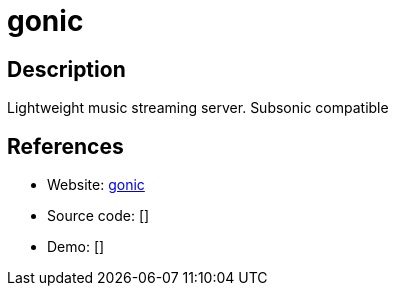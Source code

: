 = gonic

:Name:          gonic
:Language:      gonic
:License:       GPL-3.0
:Topic:         Media Streaming
:Category:      Audio Streaming
:Subcategory:   

// END-OF-HEADER. DO NOT MODIFY OR DELETE THIS LINE

== Description

Lightweight music streaming server. Subsonic compatible

== References

* Website: https://github.com/sentriz/gonic[gonic]
* Source code: []
* Demo: []
